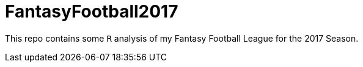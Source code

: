 = FantasyFootball2017

This repo contains some `R` analysis of my Fantasy Football League for the 2017 Season. 

// - Check out the [Draft directory](./Draft/) for my draft analysis code or click [here](https://evanoman.github.io/FantasyFootball2016/Draft/) for the `R` markdown document.
// - The Weekly performance analysis is under construction [here](./Weekly).
